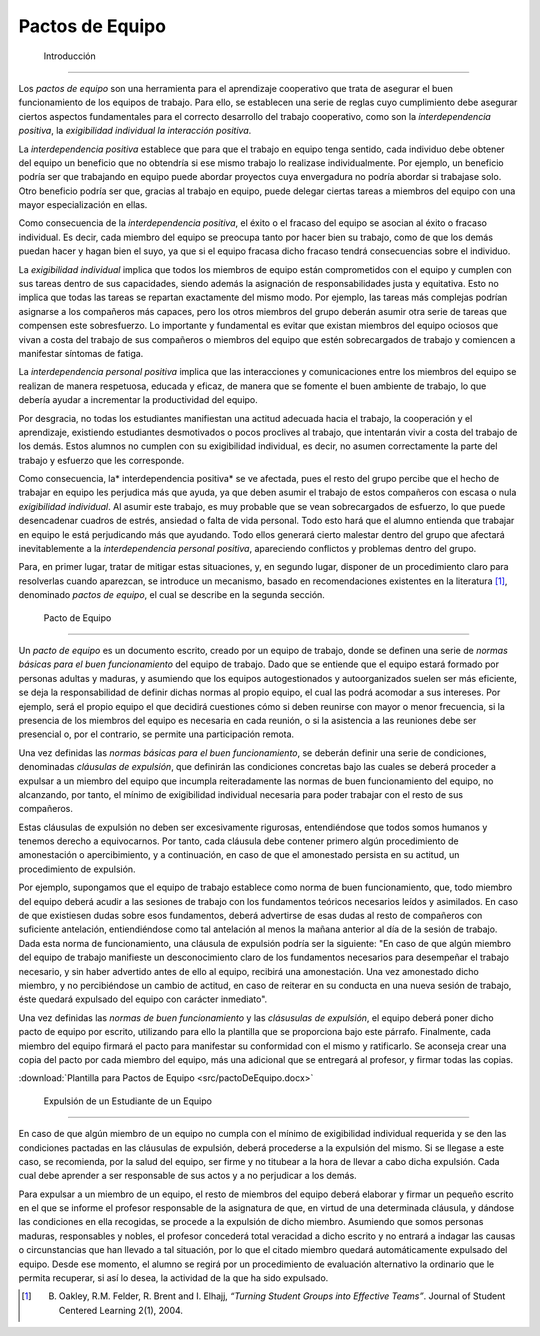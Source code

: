 ==================
 Pactos de Equipo
==================

 Introducción
==============

Los *pactos de equipo* son una herramienta para el aprendizaje cooperativo que trata de asegurar el buen funcionamiento de los equipos de trabajo. Para ello, se establecen una serie de reglas cuyo cumplimiento debe asegurar ciertos aspectos fundamentales para el correcto desarrollo del trabajo cooperativo, como son la *interdependencia positiva*, la *exigibilidad individual*  *la interacción positiva*.

La *interdependencia positiva* establece que para que el trabajo en equipo tenga sentido, cada individuo debe obtener del equipo un beneficio que no obtendría si ese mismo trabajo lo realizase individualmente. Por ejemplo, un beneficio podría ser que trabajando en equipo puede abordar proyectos cuya envergadura no podría abordar si trabajase solo. Otro beneficio podría ser que, gracias al trabajo en equipo, puede delegar ciertas tareas a miembros del equipo con una mayor especialización en ellas.

Como consecuencia de la *interdependencia positiva*, el éxito o el fracaso del equipo se asocian al éxito o fracaso individual. Es decir, cada miembro del equipo se preocupa tanto por hacer bien su trabajo, como de que los demás puedan hacer y hagan bien el suyo, ya que si el equipo fracasa dicho fracaso tendrá consecuencias sobre el individuo.

La *exigibilidad individual* implica que todos los miembros de equipo están comprometidos con el equipo y cumplen con sus tareas dentro de sus capacidades, siendo además la asignación de responsabilidades justa y equitativa. Esto no implica que todas las tareas se repartan exactamente del mismo modo. Por ejemplo, las tareas más complejas podrían asignarse a los compañeros más capaces, pero los otros miembros del grupo deberán asumir otra serie de tareas que compensen este sobresfuerzo. Lo importante y fundamental es evitar que
existan miembros del equipo ociosos que vivan a costa del trabajo de sus compañeros o miembros del equipo que estén sobrecargados de trabajo y comiencen a manifestar síntomas de fatiga.

La *interdependencia personal positiva* implica que las interacciones y comunicaciones entre los miembros del equipo se realizan de manera respetuosa, educada y eficaz, de manera que se fomente el buen ambiente de trabajo, lo que debería ayudar a incrementar la productividad del equipo.

Por desgracia, no todas los estudiantes manifiestan una actitud adecuada hacia el trabajo, la cooperación y el aprendizaje, existiendo estudiantes desmotivados o pocos proclives al trabajo, que intentarán vivir a costa del trabajo de los demás. Estos alumnos no cumplen con su exigibilidad individual, es decir, no asumen correctamente la parte del trabajo y esfuerzo que les corresponde.

Como consecuencia, la* interdependencia positiva* se ve afectada, pues el resto del grupo percibe que el hecho de trabajar en equipo les perjudica más que ayuda, ya que deben asumir el trabajo de estos compañeros con escasa o nula *exigibilidad individual*. Al asumir este trabajo, es muy probable que se vean sobrecargados de esfuerzo, lo que puede desencadenar cuadros de estrés, ansiedad o falta de vida personal. Todo esto hará que el alumno entienda que trabajar en equipo le está perjudicando más que ayudando. Todo ellos generará cierto malestar dentro del grupo que afectará inevitablemente a la *interdependencia personal positiva*, apareciendo conflictos y problemas dentro del grupo.

Para, en primer lugar, tratar de mitigar estas situaciones, y, en segundo lugar, disponer de un procedimiento claro para resolverlas cuando aparezcan, se introduce un mecanismo, basado en recomendaciones existentes en la literatura [1]_, denominado *pactos de equipo*, el cual se describe en la segunda sección.

 Pacto de Equipo
=================

Un *pacto de equipo* es un documento escrito, creado por un equipo de trabajo, donde se definen una serie de *normas básicas para el buen funcionamiento* del equipo de trabajo. Dado que se entiende que el equipo estará formado por personas adultas y maduras, y asumiendo que los equipos autogestionados y autoorganizados suelen ser más eficiente, se deja la responsabilidad de definir dichas normas al propio equipo, el cual las podrá acomodar a sus intereses. Por ejemplo, será el propio equipo el que decidirá cuestiones cómo si deben reunirse con mayor o menor frecuencia, si la presencia de los miembros del equipo es necesaria en cada reunión, o si la asistencia a las reuniones debe ser presencial o, por el contrario, se permite una participación remota.

Una vez definidas las *normas básicas para el buen funcionamiento*, se deberán definir una serie de condiciones, denominadas *cláusulas de expulsión*, que definirán las condiciones concretas bajo las cuales se deberá proceder a expulsar a un miembro del equipo que incumpla reiteradamente las normas de buen funcionamiento del equipo, no alcanzando, por tanto, el mínimo de exigibilidad individual necesaria para poder trabajar con el resto de sus compañeros.

Estas cláusulas de expulsión no deben ser excesivamente rigurosas, entendiéndose que todos somos humanos y tenemos derecho a equivocarnos. Por tanto, cada cláusula debe contener primero algún procedimiento de amonestación o apercibimiento, y a continuación, en caso de que el amonestado persista en su actitud, un procedimiento de expulsión.

Por ejemplo, supongamos que el equipo de trabajo establece como norma de buen funcionamiento, que, todo miembro del equipo deberá acudir a las sesiones de trabajo con los fundamentos teóricos necesarios leídos y asimilados. En caso de que existiesen dudas sobre esos fundamentos, deberá advertirse de esas dudas al resto de compañeros con suficiente antelación, entiendiéndose como tal antelación al menos la mañana anterior al día de la sesión de trabajo. Dada esta norma de funcionamiento, una cláusula de expulsión podría ser la siguiente: "En caso de que algún miembro del equipo de trabajo manifieste un desconocimiento claro de los fundamentos necesarios para desempeñar el trabajo necesario, y sin haber advertido antes de ello al equipo, recibirá una amonestación. Una vez amonestado dicho miembro, y no percibiéndose un cambio de actitud, en caso de reiterar en su conducta en una nueva sesión de trabajo, éste quedará expulsado del equipo con carácter inmediato".

Una vez definidas las *normas de buen funcionamiento* y las *clásusulas de expulsión*, el equipo deberá poner dicho pacto de equipo por escrito, utilizando para ello la plantilla que se proporciona bajo este párrafo. Finalmente, cada miembro del equipo firmará el pacto para manifestar su conformidad con el mismo y ratificarlo. Se aconseja crear una copia del pacto por cada miembro del equipo, más una adicional que se entregará al profesor, y firmar todas las copias.

:download:`Plantilla para Pactos de Equipo <src/pactoDeEquipo.docx>`


 Expulsión de un Estudiante de un Equipo
==========================================

En caso de que algún miembro de un equipo no cumpla con el mínimo de exigibilidad individual requerida y se den las condiciones pactadas en las cláusulas de expulsión, deberá procederse a la expulsión del mismo. Si se llegase a este caso, se recomienda, por la salud del equipo, ser firme y no titubear a la hora de llevar a cabo dicha expulsión. Cada cual debe aprender a ser responsable de sus actos y a no perjudicar a los demás.

Para expulsar a un miembro de un equipo, el resto de miembros del equipo deberá elaborar y firmar un pequeño escrito en el que se informe el profesor responsable de la asignatura de que, en virtud de una determinada cláusula, y dándose las condiciones en ella recogidas, se procede a la expulsión de dicho miembro. Asumiendo que somos personas maduras, responsables y nobles, el profesor concederá total veracidad a dicho escrito y no entrará a indagar las causas o circunstancias que han llevado a tal situación, por lo que el citado miembro quedará automáticamente expulsado del equipo. Desde ese momento, el alumno se regirá por un procedimiento de evaluación alternativo la ordinario que le permita recuperar, si así lo desea, la actividad de la que ha sido expulsado.

.. [1] B. Oakley, R.M. Felder, R. Brent and I. Elhajj, *“Turning Student Groups into Effective Teams”*. Journal of Student Centered Learning 2(1), 2004. 
